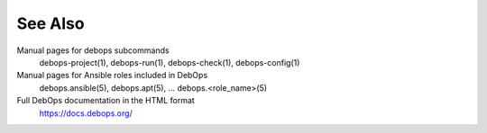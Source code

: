 .. Copyright (C) 2021 Maciej Delmanowski <drybjed@gmail.com>
.. Copyright (C) 2021 DebOps <https://debops.org/>
.. SPDX-License-Identifier: GPL-3.0-only

See Also
========

Manual pages for debops subcommands
  debops-project(1), debops-run(1), debops-check(1), debops-config(1)

Manual pages for Ansible roles included in DebOps
  debops.ansible(5), debops.apt(5), ... debops.<role_name>(5)

Full DebOps documentation in the HTML format
  https://docs.debops.org/
